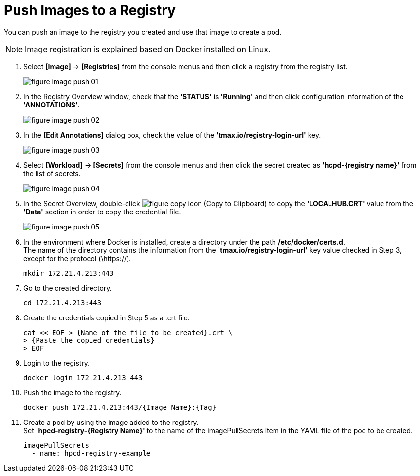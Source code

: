 = Push Images to a Registry

You can push an image to the registry you created and use that image to create a pod.

NOTE: Image registration is explained based on Docker installed on Linux. 

. Select *[Image]* -> *[Registries]* from the console menus and then click a registry from the registry list. 
+
image::../images/figure_image_push_01.png[]

. In the Registry Overview window, check that the **'STATUS'** is **'Running'** and then click configuration information of the **'ANNOTATIONS'**. 
+
image::../images/figure_image_push_02.png[]

. In the *[Edit Annotations]* dialog box, check the value of the *'tmax.io/registry-login-url'* key.
+
image::../images/figure_image_push_03.png[]

. Select *[Workload]* -> *[Secrets]* from the console menus and then click the secret created as **'hcpd-{registry name}'** from the list of secrets. 
+
image::../images/figure_image_push_04.png[]

. In the Secret Overview, double-click  image:../images/figure_copy_icon.png[] (Copy to Clipboard) to copy the *'LOCALHUB.CRT'* value from the *'Data'* section in order to copy the credential file. 
+
image::../images/figure_image_push_05.png[]

. In the environment where Docker is installed, create a directory under the path */etc/docker/certs.d*. +
The name of the directory contains the information from the *'tmax.io/registry-login-url'* key value checked in Step 3, except for the protocol (\https://).

+
----
mkdir 172.21.4.213:443
----

. Go to the created directory. 
+
----
cd 172.21.4.213:443
----

. Create the credentials copied in Step 5 as a .crt file.
+
----
cat << EOF > {Name of the file to be created}.crt \
> {Paste the copied credentials}
> EOF
----

. Login to the registry.
+
----
docker login 172.21.4.213:443
----

. Push the image to the registry.
+
----
docker push 172.21.4.213:443/{Image Name}:{Tag}
----

. Create a pod by using the image added to the registry. +
Set **'hpcd-registry-{Registry Name}'** to the name of the imagePullSecrets item in the YAML file of the pod to be created.
+
----
imagePullSecrets: 
  - name: hpcd-registry-example
----